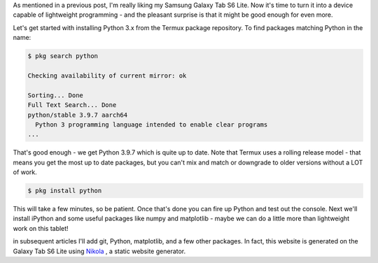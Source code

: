 .. title: Installing Python on Termux
.. slug: installing-python-on-termux
.. date: 2021-02-20 12:00:00 UTC-05:00
.. tags: samsung, android, termux, python
.. category: Tools
.. link: 
.. description: 
.. type: text

As mentioned in a previous post, I'm really liking my Samsung Galaxy
Tab S6 Lite. Now it's time to turn it into a device capable of
lightweight programming - and the pleasant surprise is that it might
be good enough for even more.

Let's get started with installing Python 3.x from the Termux package
repository. To find packages matching Python in the name:

.. code-block:: bash

    $ pkg search python

    Checking availability of current mirror: ok

    Sorting... Done
    Full Text Search... Done
    python/stable 3.9.7 aarch64
      Python 3 programming language intended to enable clear programs
    ...

That's good enough - we get Python 3.9.7 which is quite up to date. Note
that Termux uses a rolling release model - that means you get the most
up to date packages, but you can't mix and match or downgrade to older
versions without a LOT of work.

.. code-block:: bash

    $ pkg install python

This will take a few minutes, so be patient. Once that's done you can
fire up Python and test out the console. Next we'll install iPython
and some useful packages like numpy and matplotlib - maybe we can do
a little more than lightweight work on this tablet!

in subsequent articles I'll add git, Python, matplotlib, and a few other
packages. In fact, this website is generated on the Galaxy Tab S6 Lite
using `Nikola`_ , a static website generator.

.. _Termux: https://termux.com/
.. _Termux from the Google Play Store: https://play.google.com/store/apps/details?id=com.termux&hl=en&gl=US
.. _Nikola: https://getnikola.com/
.. _Infiland: https://www.amazon.de/-/en/INFILAND-Case-Galaxy-Lite-Navy/dp/B0863BMT4X/ref=sr_1_10?dchild=1&keywords=tablet+h%C3%BClle+tab+s6+lite+infiland&qid=1613914719&sr=8-10
